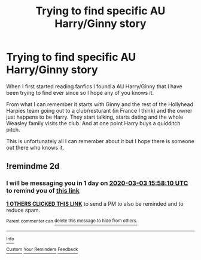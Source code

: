 #+TITLE: Trying to find specific AU Harry/Ginny story

* Trying to find specific AU Harry/Ginny story
:PROPERTIES:
:Author: That-Elephant
:Score: 4
:DateUnix: 1583067135.0
:DateShort: 2020-Mar-01
:FlairText: What's That Fic?
:END:
When I first started reading fanfics I found a AU Harry/Ginny that I have been trying to find ever since so I hope any of you knows it.

From what I can remember it starts with Ginny and the rest of the Hollyhead Harpies team going out to a club/resturant (in France I think) and the owner just happens to be Harry. They start talking, starts dating and the whole Weasley family visits the club. And at one point Harry buys a quidditch pitch.

This is unfortunately all I can remember about it but I hope there is someone out there who knows it.


** !remindme 2d
:PROPERTIES:
:Author: ceplma
:Score: 1
:DateUnix: 1583078290.0
:DateShort: 2020-Mar-01
:END:

*** I will be messaging you in 1 day on [[http://www.wolframalpha.com/input/?i=2020-03-03%2015:58:10%20UTC%20To%20Local%20Time][*2020-03-03 15:58:10 UTC*]] to remind you of [[https://np.reddit.com/r/HPfanfiction/comments/fbtmo9/trying_to_find_specific_au_harryginny_story/fj6r0ng/?context=3][*this link*]]

[[https://np.reddit.com/message/compose/?to=RemindMeBot&subject=Reminder&message=%5Bhttps%3A%2F%2Fwww.reddit.com%2Fr%2FHPfanfiction%2Fcomments%2Ffbtmo9%2Ftrying_to_find_specific_au_harryginny_story%2Ffj6r0ng%2F%5D%0A%0ARemindMe%21%202020-03-03%2015%3A58%3A10%20UTC][*1 OTHERS CLICKED THIS LINK*]] to send a PM to also be reminded and to reduce spam.

^{Parent commenter can} [[https://np.reddit.com/message/compose/?to=RemindMeBot&subject=Delete%20Comment&message=Delete%21%20fbtmo9][^{delete this message to hide from others.}]]

--------------

[[https://np.reddit.com/r/RemindMeBot/comments/e1bko7/remindmebot_info_v21/][^{Info}]]

[[https://np.reddit.com/message/compose/?to=RemindMeBot&subject=Reminder&message=%5BLink%20or%20message%20inside%20square%20brackets%5D%0A%0ARemindMe%21%20Time%20period%20here][^{Custom}]]
[[https://np.reddit.com/message/compose/?to=RemindMeBot&subject=List%20Of%20Reminders&message=MyReminders%21][^{Your Reminders}]]
[[https://np.reddit.com/message/compose/?to=Watchful1&subject=RemindMeBot%20Feedback][^{Feedback}]]
:PROPERTIES:
:Author: RemindMeBot
:Score: 1
:DateUnix: 1583078315.0
:DateShort: 2020-Mar-01
:END:
